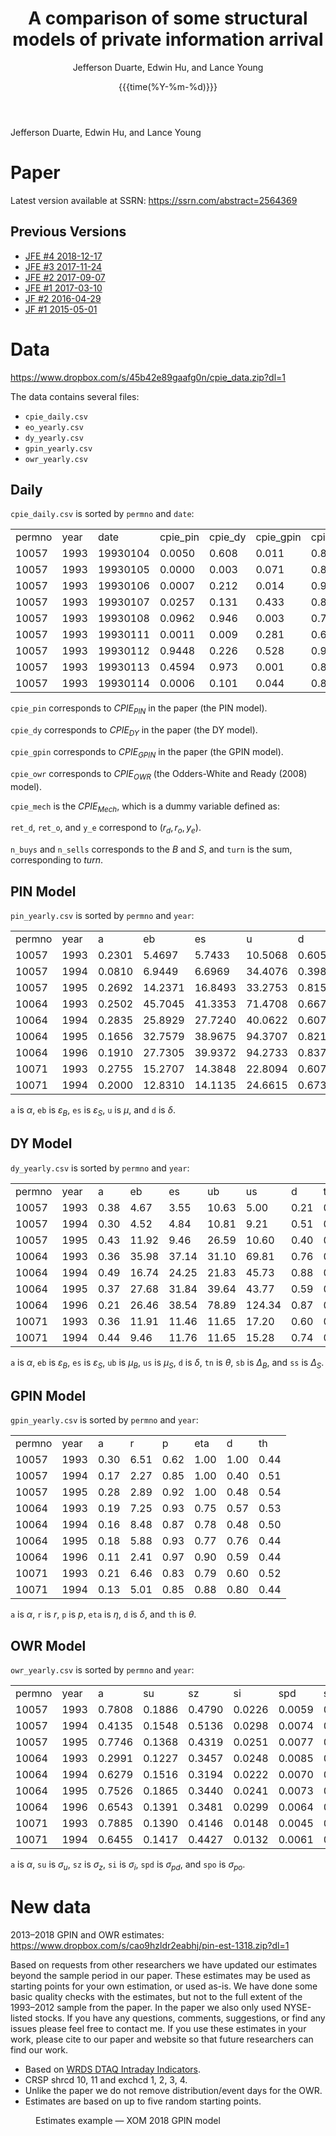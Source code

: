 #+TITLE: A comparison of some structural models of private information arrival
#+AUTHOR: Jefferson Duarte, Edwin Hu, and Lance Young
#+DATE: {{{time(%Y-%m-%d)}}}
#+OPTIONS: author:t creator:nil timestamp:nil ^:nil toc:t H:10 ':t num:nil 
#+HTML_HEAD_EXTRA: <!-- Global site tag (gtag.js) - Google Analytics -->
#+HTML_HEAD_EXTRA: <script async src="https://www.googletagmanager.com/gtag/js?id=UA-67919104-2"></script>
#+HTML_HEAD_EXTRA: <script>
#+HTML_HEAD_EXTRA:   window.dataLayer = window.dataLayer || [];
#+HTML_HEAD_EXTRA:   function gtag(){dataLayer.push(arguments);}
#+HTML_HEAD_EXTRA:   gtag('js', new Date());
#+HTML_HEAD_EXTRA:   gtag('config', 'UA-67919104-2');
#+HTML_HEAD_EXTRA: </script>

Jefferson Duarte, Edwin Hu, and Lance Young

* Paper
:PROPERTIES:
:CUSTOM_ID: paper
:END:

Latest version available at SSRN: https://ssrn.com/abstract=2564369

** Previous Versions
:PROPERTIES:
:CUSTOM_ID: prev
:END:
   - [[./JFE_4.pdf][JFE #4 2018-12-17]]
   - [[./JFE_3.pdf][JFE #3 2017-11-24]]
   - [[./JFE_2.pdf][JFE #2 2017-09-07]]
   - [[./JFE_1.pdf][JFE #1 2017-03-10]]
   - [[./JF_2.pdf][JF #2 2016-04-29]]
   - [[./JF_1.pdf][JF #1 2015-05-01]]

* Data
:PROPERTIES:
:CUSTOM_ID: data
:END:

https://www.dropbox.com/s/45b42e89gaafg0n/cpie_data.zip?dl=1

The data contains several files:
- ~cpie_daily.csv~
- ~eo_yearly.csv~
- ~dy_yearly.csv~
- ~gpin_yearly.csv~
- ~owr_yearly.csv~

** Daily
:PROPERTIES:
:CUSTOM_ID: daily
:END:

~cpie_daily.csv~ is sorted by ~permno~ and ~date~:
| permno | year |     date | cpie_pin | cpie_dy | cpie_gpin | cpie_owr | cpie_mech |  ret_o |  ret_d |   y_e | n_buys | n_sells | turn |
|  10057 | 1993 | 19930104 |   0.0050 |   0.608 |     0.011 |     0.85 |         0 | -0.007 | -0.014 | -0.35 |      4 |       7 |   11 |
|  10057 | 1993 | 19930105 |   0.0000 |   0.003 |     0.071 |     0.88 |         0 |  0.011 |  0.012 |  0.93 |      2 |       0 |    2 |
|  10057 | 1993 | 19930106 |   0.0007 |   0.212 |     0.014 |     0.91 |         0 | -0.016 | -0.014 | -0.38 |      3 |       5 |    8 |
|  10057 | 1993 | 19930107 |   0.0257 |   0.131 |     0.433 |     0.82 |         0 |  0.001 |  0.015 |  0.26 |      8 |       4 |   12 |
|  10057 | 1993 | 19930108 |   0.0962 |   0.946 |     0.003 |     0.72 |         1 |  0.001 | -0.007 | -0.57 |      4 |      10 |   14 |
|  10057 | 1993 | 19930111 |   0.0011 |   0.009 |     0.281 |     0.69 |         0 |  0.007 | -0.003 |  0.41 |      5 |       1 |    6 |
|  10057 | 1993 | 19930112 |   0.9448 |   0.226 |     0.528 |     0.97 |         1 |  0.016 |  0.022 |  0.11 |     14 |      12 |   26 |
|  10057 | 1993 | 19930113 |   0.4594 |   0.973 |     0.001 |     0.82 |         1 |  0.008 | -0.020 | -0.62 |      4 |      12 |   16 |
|  10057 | 1993 | 19930114 |   0.0006 |   0.101 |     0.044 |     0.88 |         0 | -0.008 | -0.015 | -0.33 |      4 |       4 |    8 |

~cpie_pin~ corresponds to $CPIE_{PIN}$ in the paper (the PIN model).

~cpie_dy~ corresponds to $CPIE_{DY}$ in the paper (the DY model).

~cpie_gpin~ corresponds to $CPIE_{GPIN}$ in the paper (the GPIN model).

~cpie_owr~ corresponds to $CPIE_{OWR}$ (the Odders-White and Ready
(2008) model). 

~cpie_mech~ is the $CPIE_{Mech}$, which is a dummy variable
defined as:
\begin{equation}
CPIE_{Mech,j,t}=%
\begin{cases}
0, & \text{ if }turn_{j,t}<\overline{turn}_{j} \\ 
1, & \text{ if }turn_{j,t}\geq \overline{turn}_{j},%
\end{cases}
\end{equation}

~ret_d~, ~ret_o~, and ~y_e~ correspond to $(r_d,r_o,y_e)$. 

~n_buys~ and ~n_sells~ corresponds to the $B$ and $S$, and ~turn~
is the sum, corresponding to $turn$.

** PIN Model
:PROPERTIES:
:CUSTOM_ID: eo
:END:

~pin_yearly.csv~ is sorted by ~permno~ and ~year~:
| permno | year |      a |      eb |      es |       u |      d |
|  10057 | 1993 | 0.2301 |  5.4697 |  5.7433 | 10.5068 | 0.6052 |
|  10057 | 1994 | 0.0810 |  6.9449 |  6.6969 | 34.4076 | 0.3984 |
|  10057 | 1995 | 0.2692 | 14.2371 | 16.8493 | 33.2753 | 0.8156 |
|  10064 | 1993 | 0.2502 | 45.7045 | 41.3353 | 71.4708 | 0.6673 |
|  10064 | 1994 | 0.2835 | 25.8929 | 27.7240 | 40.0622 | 0.6076 |
|  10064 | 1995 | 0.1656 | 32.7579 | 38.9675 | 94.3707 | 0.8213 |
|  10064 | 1996 | 0.1910 | 27.7305 | 39.9372 | 94.2733 | 0.8373 |
|  10071 | 1993 | 0.2755 | 15.2707 | 14.3848 | 22.8094 | 0.6077 |
|  10071 | 1994 | 0.2000 | 12.8310 | 14.1135 | 24.6615 | 0.6733 |

~a~ is $\alpha$, ~eb~ is $\varepsilon_B$, ~es~ is $\varepsilon_S$, ~u~ is $\mu$, and ~d~ is $\delta$. 

** DY Model
:PROPERTIES:
:CUSTOM_ID: dy
:END:

~dy_yearly.csv~ is sorted by ~permno~ and ~year~:
| permno | year |    a |    eb |    es |    ub |     us |    d |   tn |     sb |     ss |
|  10057 | 1993 | 0.38 |  4.67 |  3.55 | 10.63 |   5.00 | 0.21 | 0.20 |   7.67 |   7.74 |
|  10057 | 1994 | 0.30 |  4.52 |  4.84 | 10.81 |   9.21 | 0.51 | 0.07 |  26.43 |  32.65 |
|  10057 | 1995 | 0.43 | 11.92 |  9.46 | 26.59 |  10.60 | 0.40 | 0.24 |  21.59 |  25.63 |
|  10064 | 1993 | 0.36 | 35.98 | 37.14 | 31.10 |  69.81 | 0.76 | 0.15 |  82.19 |  30.60 |
|  10064 | 1994 | 0.49 | 16.74 | 24.25 | 21.83 |  45.73 | 0.88 | 0.24 |  27.10 |  21.28 |
|  10064 | 1995 | 0.37 | 27.68 | 31.84 | 39.64 |  43.77 | 0.59 | 0.09 | 103.78 |  39.22 |
|  10064 | 1996 | 0.21 | 26.46 | 38.54 | 78.89 | 124.34 | 0.87 | 0.02 | 226.61 | 623.26 |
|  10071 | 1993 | 0.36 | 11.91 | 11.46 | 11.65 |  17.20 | 0.60 | 0.20 |  23.35 |  14.43 |
|  10071 | 1994 | 0.44 |  9.46 | 11.76 | 11.65 |  15.28 | 0.74 | 0.10 |  30.51 |  21.51 |

~a~ is $\alpha$, ~eb~ is $\varepsilon_B$, ~es~ is $\varepsilon_S$,
~ub~ is $\mu_B$, ~us~ is $\mu_S$, ~d~ is $\delta$, ~tn~ is $\theta$,
~sb~ is $\Delta_B$, and ~ss~ is $\Delta_S$.

** GPIN Model
:PROPERTIES:
:CUSTOM_ID: gpin
:END:

~gpin_yearly.csv~ is sorted by ~permno~ and ~year~:
| permno | year |    a |    r |    p |  eta |    d |   th |
|  10057 | 1993 | 0.30 | 6.51 | 0.62 | 1.00 | 1.00 | 0.44 |
|  10057 | 1994 | 0.17 | 2.27 | 0.85 | 1.00 | 0.40 | 0.51 |
|  10057 | 1995 | 0.28 | 2.89 | 0.92 | 1.00 | 0.48 | 0.54 |
|  10064 | 1993 | 0.19 | 7.25 | 0.93 | 0.75 | 0.57 | 0.53 |
|  10064 | 1994 | 0.16 | 8.48 | 0.87 | 0.78 | 0.48 | 0.50 |
|  10064 | 1995 | 0.18 | 5.88 | 0.93 | 0.77 | 0.76 | 0.44 |
|  10064 | 1996 | 0.11 | 2.41 | 0.97 | 0.90 | 0.59 | 0.44 |
|  10071 | 1993 | 0.21 | 6.46 | 0.83 | 0.79 | 0.60 | 0.52 |
|  10071 | 1994 | 0.13 | 5.01 | 0.85 | 0.88 | 0.80 | 0.44 |

~a~ is $\alpha$, ~r~ is $r$, ~p~ is $p$, ~eta~ is $\eta$, ~d~ is
$\delta$, and ~th~ is $\theta$.

** OWR Model
:PROPERTIES:
:CUSTOM_ID: owr
:END:

~owr_yearly.csv~ is sorted by ~permno~ and ~year~:
| permno | year |      a |     su |     sz |     si |    spd |    spo |
|  10057 | 1993 | 0.7808 | 0.1886 | 0.4790 | 0.0226 | 0.0059 | 0.0101 |
|  10057 | 1994 | 0.4135 | 0.1548 | 0.5136 | 0.0298 | 0.0074 | 0.0108 |
|  10057 | 1995 | 0.7746 | 0.1368 | 0.4319 | 0.0251 | 0.0077 | 0.0000 |
|  10064 | 1993 | 0.2991 | 0.1227 | 0.3457 | 0.0248 | 0.0085 | 0.0072 |
|  10064 | 1994 | 0.6279 | 0.1516 | 0.3194 | 0.0222 | 0.0070 | 0.0047 |
|  10064 | 1995 | 0.7526 | 0.1865 | 0.3440 | 0.0241 | 0.0073 | 0.0009 |
|  10064 | 1996 | 0.6543 | 0.1391 | 0.3481 | 0.0299 | 0.0064 | 0.0000 |
|  10071 | 1993 | 0.7885 | 0.1390 | 0.4146 | 0.0148 | 0.0045 | 0.0054 |
|  10071 | 1994 | 0.6455 | 0.1417 | 0.4427 | 0.0132 | 0.0061 | 0.0050 |

~a~ is $\alpha$, ~su~ is $\sigma_u$, ~sz~ is $\sigma_z$, ~si~ is $\sigma_i$, ~spd~ is $\sigma_{pd}$, and ~spo~ is $\sigma_{po}$.





* **New data**
:PROPERTIES:
:CUSTOM_ID: new
:END:

2013--2018 GPIN
and OWR estimates:\\
https://www.dropbox.com/s/cao9hzldr2eabhj/pin-est-1318.zip?dl=1

Based on requests from other researchers we have updated our estimates
beyond the sample period in our paper. These estimates may be used as
starting points for your own estimation, or used as-is. We have done
some basic quality checks with the estimates, but not to the full
extent of the 1993--2012 sample from the paper. In the paper we also
only used NYSE-listed stocks. If you have any questions, comments,
suggestions, or find any issues please feel free to contact me. If you
use these estimates in your work, please cite to our paper and website
so that future researchers can find our work.

- Based on [[https://wrds-web.wharton.upenn.edu/wrds/ds/wrdsapps/intradayind/taqms/index.cfm?navId=524][WRDS DTAQ Intraday Indicators]].
- CRSP shrcd 10, 11 and exchcd 1, 2, 3, 4.
- Unlike the paper we do not remove distribution/event days for the OWR.
- Estimates are based on up to five random starting points.

#+CAPTION: Estimates example --- XOM 2018 GPIN model
#+ATTR_HTML: :width 80% :align center
[[./xom-gpin-2018.png]]

